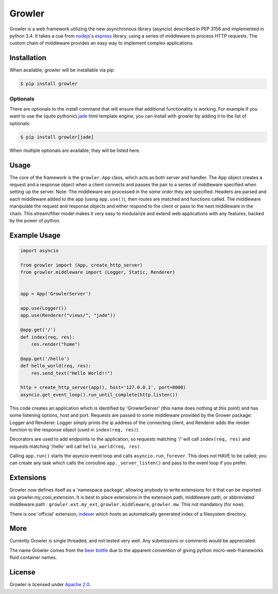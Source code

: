 
Growler
=======

Growler is a web framework utilizing the new asynchronous library
(asyncio) described in PEP 3156 and implemented in python 3.4. It takes
a cue from `nodejs <https://nodejs.org>`__'s
`express <http://expressjs.com/>`__ library, using a series of
middleware to process HTTP requests. The custom chain of middleware
provides an easy way to implement complex applications.

Installation
------------

When available, growler will be installable via pip:

.. code:: bash

    $ pip install growler

Optionals
~~~~~~~~~

There are optionals to the install command that will ensure that
additional functionality is working. For example if you want to use the
(quite pythonic) `jade <http://jade-lang.com/>`__ html template engine,
you can install with growler by adding it to the list of optionals:

.. code:: bash

    $ pip install growler[jade]

When multiple optionals are available, they will be listed here.

Usage
-----

The core of the framework is the ``growler.App`` class, which acts as
both server and handler. The App object creates a request and a response
object when a client connects and passes the pair to a series of
middleware specified when setting up the server. Note: The middleware
are processed in the *same order* they are specified. Headers are parsed
and each middleware added to the app (using ``app.use()``), then routes
are matched and functions called. The middleware manipulate the request
and response objects and either respond to the client or pass to the
next middleware in the chain. This stream/filter model makes it very
easy to modularize and extend web applications with any features, backed
by the power of python.

Example Usage
-------------

.. code:: python

    import asyncio

    from growler import (App, create_http_server)
    from growler.middleware import (Logger, Static, Renderer)


    app = App('GrowlerServer')

    app.use(Logger())
    app.use(Renderer("views/", "jade"))

    @app.get('/')
    def index(req, res):
        res.render("home")

    @app.get('/hello')
    def hello_world(req, res):
        res.send_text("Hello World!!")

    http = create_http_server(app(), host='127.0.0.1', port=8000)
    asyncio.get_event_loop().run_until_complete(http.listen())


This code creates an application which is identified by 'GrowlerServer'
(this name does nothing at this point) and has some listening options,
host and port. Requests are passed to some middleware provided by the
Grower package: Logger and Renderer. Logger simply prints the ip address
of the connecting client, and Renderer adds the render function to the
response object (used in ``index(req, res)``).

Decorators are used to add endpoints to the application, so requests
matching '/' will call ``index(req, res)`` and requests matching
'/hello' will call ``hello_world(req, res)``.

Calling ``app.run()`` starts the asyncio event loop and calls
``asyncio.run_forever``. This does not HAVE to be called; you can create
any task which calls the coroutine ``app._server_listen()`` and pass to
the event loop if you prefer.

Extensions
----------

Growler now defines itself as a 'namespace package', allowing anybody to
write extensions for it that can be imported via
growler.my\_cool\_extension. It is best to place extensions in the
extension path, middleware path, or abbreviated middleware path :
``growler.ext.my_ext``, ``growler.middleware``, ``growler.mw``. This not
mandatory (for now).

There is one 'official' extension,
`indexer <https://github.com/pyGrowler/growler-indexer>`__ which hosts
an automatically generated index of a filesystem directory.

More
----

Currently Growler is single threaded, and not tested very well. Any
submissions or comments would be appreciated.

The name Growler comes from the `beer
bottle <http://en.wikipedia.org/wiki/Beer_bottle#Growler>`__ due to the
apparent convention of giving python micro-web-frameworks fluid container
names.

License
-------

Growler is licensed under `Apache
2.0 <http://www.apache.org/licenses/LICENSE-2.0.html>`__.
